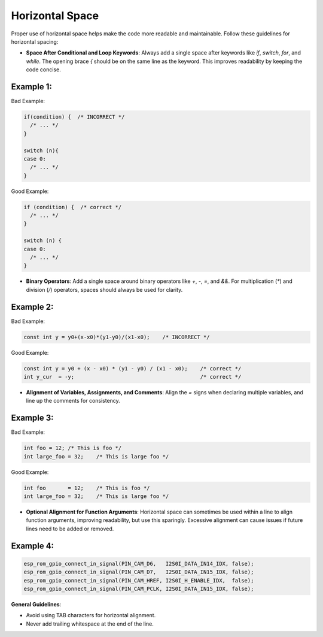 Horizontal Space
================

Proper use of horizontal space helps make the code more readable and maintainable. Follow these guidelines for horizontal spacing:

- **Space After Conditional and Loop Keywords**: Always add a single space after keywords like `if`, `switch`, `for`, and `while`. The opening brace `{` should be on the same line as the keyword. This improves readability by keeping the code concise.

Example 1:
----------

Bad Example:

.. code-block:: c

    if(condition) {  /* INCORRECT */
      /* ... */
    }

    switch (n){
    case 0:
      /* ... */
    }

Good Example:

.. code-block:: c

    if (condition) {  /* correct */
      /* ... */
    }

    switch (n) {
    case 0:
      /* ... */
    }

- **Binary Operators**: Add a single space around binary operators like `+`, `-`, `=`, and `&&`. For multiplication (`*`) and division (`/`) operators, spaces should always be used for clarity.

Example 2:
----------

Bad Example:

.. code-block:: c

    const int y = y0+(x-x0)*(y1-y0)/(x1-x0);    /* INCORRECT */

Good Example:

.. code-block:: c

    const int y = y0 + (x - x0) * (y1 - y0) / (x1 - x0);    /* correct */
    int y_cur  = -y;                                        /* correct */

- **Alignment of Variables, Assignments, and Comments**: Align the `=` signs when declaring multiple variables, and line up the comments for consistency.

Example 3:
----------

Bad Example:

.. code-block:: c

    int foo = 12; /* This is foo */
    int large_foo = 32;    /* This is large foo */

Good Example:

.. code-block:: c

    int foo       = 12;    /* This is foo */
    int large_foo = 32;    /* This is large foo */

- **Optional Alignment for Function Arguments**: Horizontal space can sometimes be used within a line to align function arguments, improving readability, but use this sparingly. Excessive alignment can cause issues if future lines need to be added or removed.

Example 4:
----------

.. code-block:: c

    esp_rom_gpio_connect_in_signal(PIN_CAM_D6,   I2S0I_DATA_IN14_IDX, false);
    esp_rom_gpio_connect_in_signal(PIN_CAM_D7,   I2S0I_DATA_IN15_IDX, false);
    esp_rom_gpio_connect_in_signal(PIN_CAM_HREF, I2S0I_H_ENABLE_IDX,  false);
    esp_rom_gpio_connect_in_signal(PIN_CAM_PCLK, I2S0I_DATA_IN15_IDX, false);

**General Guidelines**:

- Avoid using TAB characters for horizontal alignment.

- Never add trailing whitespace at the end of the line.

